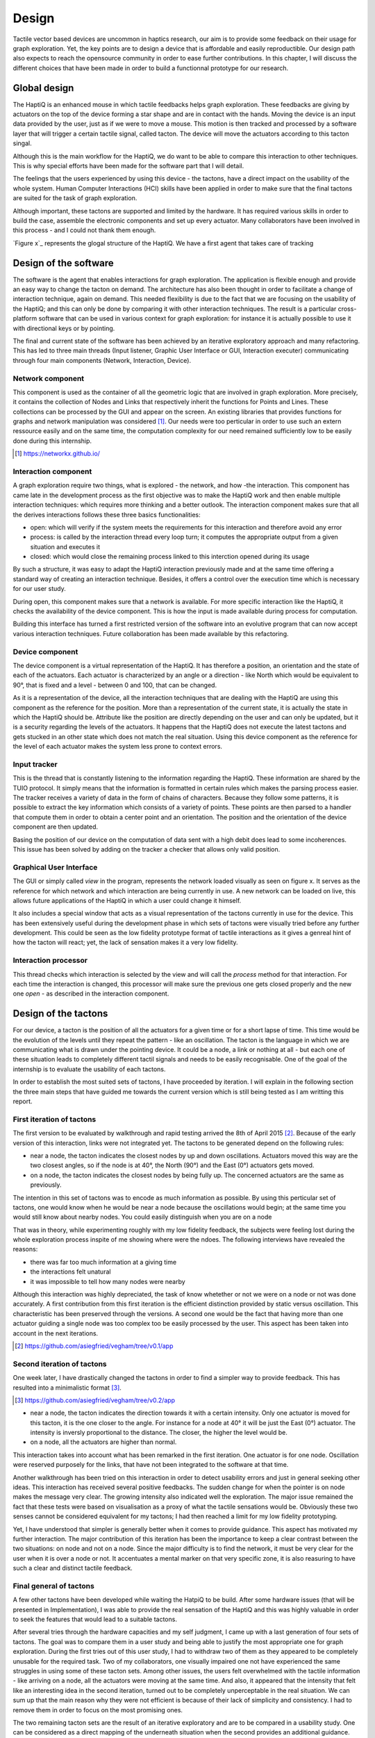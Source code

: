 .. 10p <=> 3000w

Design
======
.. Our design should therefore meet the requirements previously stated.

Tactile vector based devices are uncommon in haptics research, our aim is to provide some feedback on their usage for graph exploration. Yet, the key points are to design a device that is affordable and easily reproductible. Our design path also expects to reach the opensource community in order to ease further contributions.
In this chapter, I will discuss the different choices that have been made in order to build a functionnal prototype for our research.


Global design
-------------

The HaptiQ is an enhanced mouse in which tactile feedbacks helps graph exploration. These feedbacks are giving by actuators on the top of the device forming a star shape and are in contact with the hands. Moving the device is an input data provided by the user, just as if we were to move a mouse. This motion is then tracked and processed by a software layer that will trigger a certain tactile signal, called tacton. The device will move the actuators according to this tacton singal.

Although this is the main workflow for the HaptiQ, we do want to be able to compare this interaction to other techniques. This is why special efforts have been made for the software part that I will detail.

The feelings that the users experienced by using this device - the tactons, have a direct impact on the usability of the whole system. Human Computer Interactions (HCI) skills have been applied in order to make sure that the final tactons are suited for the task of graph exploration. 

Although important, these tactons are supported and limited by the hardware. It has required various skills in order to build the case, assemble the electronic components and set up every actuator. Many collaborators have been involved in this process - and I could not thank them enough.

.. TODO: figure representing the global scheme

`Figure x`_ represents the glogal structure of the HaptiQ. We have a first agent that takes care of tracking 




Design of the software
----------------------

The software is the agent that enables interactions for graph exploration. The application is flexible enough and provide an easy way to change the tacton on demand. The architecture has also been thought in order to facilitate a change of interaction technique, again on demand. This needed flexibility is due to the fact that we are focusing on the usability of the HaptiQ; and this can only be done by comparing it with other interaction techniques. The result is a particular cross-platform software that can be used in various context for graph exploration: for instance it is actually possible to use it with directional keys or by pointing.

The final and current state of the software has been achieved by an iterative exploratory approach and many refactoring. This has led to three main threads (Input listener, Graphic User Interface or GUI, Interaction executer) communicating through four main components (Network, Interaction, Device).


Network component
^^^^^^^^^^^^^^^^^

This component is used as the container of all the geometric logic that are involved in graph exploration. More precisely, it contains the collection of Nodes and Links that respectively inherit the functions for Points and Lines. These collections can be processed by the GUI and appear on the screen.
An existing libraries that provides functions for graphs and network manipulation was considered [#]_. Our needs were too perticular in order to use such an extern ressource easily and on the same time, the computation complexity for our need remained sufficiently low to be easily done during this internship.

.. TODO: figure showing up a graph

.. [#] https://networkx.github.io/


Interaction component
^^^^^^^^^^^^^^^^^^^^^

A graph exploration require two things, what is explored - the network, and how -the interaction. This component has came late in the development process as the first objective was to make the HaptiQ work and then enable multiple interaction techniques: which requires more thinking and a better outlook.
The interaction component makes sure that all the derives interactions follows these three basics functionalities:

- open: which will verify if the system meets the requirements for this interaction and therefore avoid any error
- process: is called by the interaction thread every loop turn; it computes the appropriate output from a given situation and executes it
- closed: which would close the remaining process linked to this interction opened during its usage

By such a structure, it was easy to adapt the HaptiQ interaction previously made and at the same time offering a standard way of creating an interaction technique. Besides, it offers a control over the execution time which is necessary for our user study.

During open, this component makes sure that a network is available. For more specific interaction like the HaptiQ, it checks the availability of the device component. This is how the input is made available during process for computation.

Building this interface has turned a first restricted version of the software into an evolutive program that can now accept various interaction techniques. Future collaboration has been made available by this refactoring.

.. TODO: figure showing the three phases of usage of an interaction

Device component
^^^^^^^^^^^^^^^^

The device component is a virtual representation of the HaptiQ. It has therefore a position, an orientation and the state of each of the actuators. Each actuator is characterized by an angle or a direction - like North which would be equivalent to 90°, that is fixed and a level - between 0 and 100, that can be changed.

As it is a representation of the device, all the interaction techniques that are dealing with the HaptiQ are using this component as the reference for the position. More than a representation of the current state, it is actually the state in which the HaptiQ should be. Attribute like the position are directly depending on the user and can only be updated, but it is a security regarding the levels of the actuators. It happens that the HaptiQ does not execute the latest tactons and gets stucked in an other state which does not match the real situation. Using this device component as the reference for the level of each actuator makes the system less prone to context errors.

.. TODO: figure representing all the actuators

Input tracker
^^^^^^^^^^^^^

This is the thread that is constantly listening to the information regarding the HaptiQ. These information are shared by the TUIO protocol. It simply means that the information is formatted in certain rules which makes the parsing process easier. The tracker receives a variety of data in the form of chains of characters. Because they follow some patterns, it is possible to extract the key information which consists of a variety of points. These points are then parsed to a handler that compute them in order to obtain a center point and an orientation. The position and the orientation of the device component are then updated.

Basing the position of our device on the computation of data sent with a high debit does lead to some incoherences. This issue has been solved by adding on the tracker a checker that allows only valid position.

Graphical User Interface
^^^^^^^^^^^^^^^^^^^^^^^^

The GUI or simply called *view* in the program, represents the network loaded visually as seen on figure x. It serves as the reference for which network and which interaction are being currently in use. A new network can be loaded on live, this allows future applications of the HaptiQ in which a user could change it himself.

.. TODO: figure of the immediate change

It also includes a special window that acts as a visual representation of the tactons currently in use for the device. This has been extensively useful during the development phase in which sets of tactons were visually tried before any further development. This could be seen as the low fidelity prototype format of tactile interactions as it gives a genreal hint of how the tacton will react; yet, the lack of sensation makes it a very low fidelity.

.. TODO: figure representing all the actuators

Interaction processor
^^^^^^^^^^^^^^^^^^^^^

This thread checks which interaction is selected by the view and will call the *process* method for that interaction. For each time the interaction is changed, this processor will make sure the previous one gets closed properly and the new one *open* - as described in the interaction component.


.. TODO: figure representing all the components and threads together


Design of the tactons
---------------------

For our device, a tacton is the position of all the actuators for a given time or for a short lapse of time. This time would be the evolution of the levels until they repeat the pattern - like an oscillation. The tacton is the language in which we are communicating what is drawn under the pointing device. It could be a node, a link or nothing at all - but each one of these situation leads to completely different tactil signals and needs to be easily recognisable. One of the goal of the internship is to evaluate the usability of each tactons.

In order to establish the most suited sets of tactons, I have proceeded by iteration. I will explain in the following  section the three main steps that have guided me towards the current version which is still being tested as I am writting this report. 


First iteration of tactons
^^^^^^^^^^^^^^^^^^^^^^^^^^

The first version to be evaluated by walkthrough and rapid testing arrived the 8th of April 2015 [#]_. Because of the early version of this interaction, links were not integrated yet.
The tactons to be generated depend on the following rules:

- near a node, the tacton indicates the closest nodes by up and down oscillations. Actuators moved this way are the two closest angles, so if the node is at 40°, the North (90°) and the East (0°) actuators gets moved.
- on a node, the tacton indicates the closest nodes by being fully up. The concerned actuators are the same as previously.

The intention in this set of tactons was to encode as much information as possible. By using this perticular set of tactons, one would know when he would be near a node because the oscillations would begin; at the same time you would still know about nearby nodes. You could easily distinguish when you are on a node 

That was in theory, while experimenting roughly with my low fidelity feedback, the subjects were feeling lost during the whole exploration process inspite of me showing where were the ndoes. The following interviews have revealed the reasons:

- there was far too much information at a giving time
- the interactions felt unatural
- it was impossible to tell how many nodes were nearby

Although this interaction was highly depreciated, the task of know whetether or not we were on a node or not was done accurately. A first contribution from this first iteration is the efficient distinction provided by static versus oscillation. This characteristic has been preserved through the versions. A second one would be the fact that having more than one actuator guiding a single node was too complex too be easily processed by the user. This aspect has been taken into account in the next iterations.

.. TODO: figure showing the impossibility to understand how many nodes, plus static vs oscillation

.. [#] https://github.com/asiegfried/vegham/tree/v0.1/app

Second iteration of tactons
^^^^^^^^^^^^^^^^^^^^^^^^^^^

One week later, I have drastically changed the tactons in order to find a simpler way to provide feedback. This has resulted into a minimalistic format [#]_.

.. [#] https://github.com/asiegfried/vegham/tree/v0.2/app

- near a node, the tacton indicates the direction towards it with a certain intensity. Only one actuator is moved for this tacton, it is the one closer to the angle. For instance for a node at 40° it will be just the East (0°) actuator. The intensity is inversly proportional to the distance. The closer, the higher the level would be.
- on a node, all the actuators are higher than normal.
  
This interaction takes into account what has been remarked in the first iteration. One actuator is for one node. Oscillation were reserved purposely for the links, that have not been integrated to the software at that time.

Another walkthrough has been tried on this interaction in order to detect usability errors and just in general seeking other ideas. This interaction has received several positive feedbacks. The sudden change for when the pointer is on node makes the message very clear. The growing intensity also indicated well the exploration. The major issue remained the fact that these tests were based on visualisation as a proxy of what the tactile sensations would be. Obviously these two senses cannot be considered equivalent for my tactons; I had then reached a limit for my low fidelity prototyping.

Yet, I have understood that simpler is generally better when it comes to provide guidance. This aspect has motivated my further interaction. The major contribution of this iteration has been the importance to keep a clear contrast between the two situations: on node and not on a node. Since the major difficulty is to find the network, it must be very clear for the user when it is over a node or not. It accentuates a mental marker on that very specific zone, it is also reasuring to have such a clear and distinct tactile feedback.

.. TODO: figure showing the evolution of a node getting closer

Final general of tactons
^^^^^^^^^^^^^^^^^^^^^^^^

A few other tactons have been developed while waiting the HatpiQ to be build. After some hardware issues (that will be presented in Implementation), I was able to provide the real sensation of the HaptiQ and this was highly valuable in order to seek the features that would lead to a suitable tactons.

After several tries through the hardware capacities and my self judgment, I came up with a last generation of four sets of tactons. The goal was to compare them in a user study and being able to justify the most appropriate one for graph exploration. During the first tries out of this user study, I had to withdraw two of them as they appeared to be completely unusable for the required task. Two of my collaborators, one visually impaired one not have experienced the same struggles in using some of these tacton sets.
Among other issues, the users felt overwhelmed with the tactile information - like arriving on a node, all the actuators were moving at the same time. And also, it appeared that the intensity that felt like an interesting idea in the second iteration, turned out to be completely unperceptable in the real situation. We can sum up that the main reason why they were not efficient is because of their lack of simplicity and consistency. I had to remove them in order to focus on the most promising ones.

The two remaining tacton sets are the result of an iterative exploratory and are to be compared in a usability study. One can be considered as a direct mapping of the underneath situation when the second provides an additional guidance.

Mapping
"""""""

This tacton sets simply encodes into tactile feedbacks what is directly underneath the device. It has been narrowed to three very strict rules:

- on a node, the actuators which direction corresponds to the direction of a connected node are up, the rest are down.
- on a link, the actuators which direction are parallel to the direction of the link are oscillating up and down on an high level, the rest are left down.
- on nothing, all the actuators are down.

When moving the device onto a node, some actuators goes from a down level to a up level: their is a high contrast between these two tactile situations which respects the criteria of a high contrast found during the second iteration. We have also made good usage of the duality of static versus oscillation as they both encode distinct facets of the exploration. Static is for the nodes and emphasize on pausing and maybe remembering this perticular point. Whereas, oscillations are for travelling between nodes and this constant feedback of the direction to go can be seen as an encouragment to proceed.


Guidance
""""""""

Very close to the previous set of tactons, Guidance offers just one more rule in order to help keeping track of the network.

- on a node, the actuators which direction corresponds to the direction of a connected node are up, the rest are down.
- on a link, the actuators which direction are parallel to the direction of the link are oscillating up and down, the rest are left down.
- near a link, the one actuator which direction is the closest to which the link is, oscillates in a low level.
- on nothing and near nothing, all the actuators are down.

Just as the Mapping set, this one respects the criteria established during the two previous iterations: high contrast and static versus oscillation for two different exploration phases. It includes a quick guidance that helps user to return quickly on their track. Even though a new tacton is used, the help provided can be worth it. The questions rised by this alternative are untangled in the Evaluation chapter.

.. TODO: figure of each context + for which it is applied

Remarks
^^^^^^^

I have not talked about a basic criteria which is to prevent a single tacton signal representing two distinct situations. It is the first level towards consistency, obviously.
As one would notice, the sets have been constantly moving towards simplicity and contrast. One can argue that providing guidance is obviously more usable, but since the beginning of my internship I have been surprised by the difficulty of finding the key elements for a good tactile sensation. I have not taken this for granted and this is why I felt the user study is justified. Besides, providing some analyse feedbacks on the differences of mapping versus guidance can surely be seen as a minor contribution in the understanding of tactile feedback based on vector for graph exploration.
We may appreciate the fact that, as an engineer it is easy to see many different ways to encode in tactons the underneath situation of a pointing device. As challenging as it seems, this approach does not consider the usability aspect.


Design of the hardware
----------------------

The HaptiQ receives the tacton signal to execute. The tactile sensation is coming from a rubbery cap that is being vertically moved by a servomotor controlled by an Arduino electronic card. These components are placed inside a 3D printed case. This chapter will detail each part of this hardware.

Actuator element
^^^^^^^^^^^^^^^^

An actuator element is made of the following parts:

- a cap with a rubbery feeling
- a vertical plastic stick that supports the cap
- a servormotor that transmits a vertical motion to the plastic stick
- a 3D printed servo-holder which offers an appropriate casing for the servomotor

All these elements were brought up by the collaboration of Simone X. and Eve H. who have previously worked on a first version of the HaptiQ. The cap is made from a special material that can be used by a 3D printer and this gives a soft, yet elastic feeling. The shape can be described as a segment with a height on a top of a triangle. The vertical plastic stick enables to move this cap above the servomotor and is fixed to it by a small rubber. The vertical servomotor are one of the best ratio of small and inexpensive - they cost each 12€ and are about 2cm in height. The servo-holder is a design made by Eve.

The main issue with this assembly is the lack of tightness, this is why I have drilled screws for giving a resting position of the servomotor and attached it with an elastic band to maintain it. This solution is non destructive (apart from the hole) which was important in order to allow other solution.
Other alternatives have been explored such as a high usage of bluetack - but it has been depreciated as it could not maintain the same height when a hand is gently pressuring the actuators.

.. TODO figure of an actuator

In order to work, the servomotor needs to be powered and controlled by an electronic board.

Electronic components
^^^^^^^^^^^^^^^^^^^^^

Arduino is an electronic card that is backed by a huge opensource community. This makes the workflow of running programs on it fairly easy and highly documented. Because of its flexibility, many other electronic firms have built shield or extension components to enhance the possibilities or the card. This is the case of the Adafruit card that we are using on top of a Arduino Uno. This extra shield allows to easily map the circuits of the servomotors to the Arduino card which enables their control in the programme.

In order to make the device nomad, two batteries are needed one for the Arduino, one for the Adafruit. Yet, the commands could not be received, which has led us to add a bluetooth component and turn the HaptiQ into a fully wireless device.

.. TODO figue of the HatpiQ electronic boards

Case
^^^^

The case is also a design provided by Eve H as she has preivously worked on another version of the HaptiQ. Having it this massive did lead to some concerns, but it is actually more impressive than a problem. Ideally, 

Besides, even though 3D printing is widely spread - the actual process of going from zero knowledge to the printing of such pieces can be and was time costly. For instance a poorly configured printer took about 30 hours to print all the mention parts for this device.

Although a new promising design was delivered by Eve, the timing was too short for a risk free transfer.




This chapter has described the design of the software, the tactons and the hardware. Furthermore, it has detailed the reason of the iteration over some of them. We end up having a relatively inexpensive device - around 300€ and reproductible. The software is opensource and using the HaptiQ interactions is cross-platform; it is even designed to welcome new interaction techniques for the device or to ease comparison. The implementation of this design has lead to some rationale desicions as well which will be detail in the Implementation chapter.


